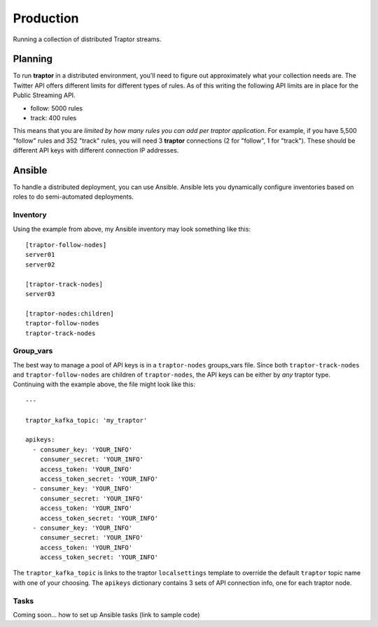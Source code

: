 Production
==========

Running a collection of distributed Traptor streams.

Planning
--------

To run **traptor** in a distributed environment, you'll need to figure out approximately what your collection needs are.  The Twitter API offers different limits for different types of rules.  As of this writing the following API limits are in place for the Public Streaming API.

- follow: 5000 rules
- track: 400 rules
  
This means that you are *limited by how many rules you can add per traptor application*.  For example, if you have 5,500 "follow" rules and 352 "track" rules, you will need 3 **traptor** connections (2 for "follow", 1 for "track").  These should be different API keys with different connection IP addresses.

Ansible
-------

To handle a distributed deployment, you can use Ansible.  Ansible lets you dynamically configure inventories based on roles to do semi-automated deployments.  

Inventory
"""""""""

Using the example from above, my Ansible inventory may look something like this::

    [traptor-follow-nodes]
    server01
    server02

    [traptor-track-nodes]
    server03

    [traptor-nodes:children]
    traptor-follow-nodes
    traptor-track-nodes

Group_vars
""""""""""

The best way to manage a pool of API keys is in a ``traptor-nodes`` groups_vars file.  Since both ``traptor-track-nodes`` and ``traptor-follow-nodes`` are children of ``traptor-nodes``, the API keys can be either by *any* traptor type.  Continuing with the example above, the file might look like this::

    ---

    traptor_kafka_topic: 'my_traptor'

    apikeys:
      - consumer_key: 'YOUR_INFO'
        consumer_secret: 'YOUR_INFO'
        access_token: 'YOUR_INFO'
        access_token_secret: 'YOUR_INFO'
      - consumer_key: 'YOUR_INFO'
        consumer_secret: 'YOUR_INFO'
        access_token: 'YOUR_INFO'
        access_token_secret: 'YOUR_INFO'
      - consumer_key: 'YOUR_INFO'
        consumer_secret: 'YOUR_INFO'
        access_token: 'YOUR_INFO'
        access_token_secret: 'YOUR_INFO'

The ``traptor_kafka_topic`` is links to the traptor ``localsettings`` template to override the default ``traptor`` topic name with one of your choosing.  The ``apikeys`` dictionary contains 3 sets of API connection info, one for each traptor node.

Tasks
"""""

Coming soon... how to set up Ansible tasks (link to sample code)


